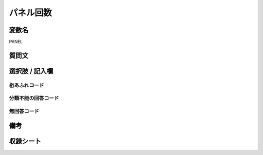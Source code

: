 .. title:: PANEL
.. rst-cllass:: item
====================================================================================================
パネル回数
====================================================================================================

.. rst-class:: varname
変数名
==================

PANEL

.. rst-class:: question
質問文
==================



.. rst-class:: answer
選択肢 / 記入欄
======================

  



.. rst-class:: overflow
桁あふれコード
-------------------------------
  


.. rst-class:: not_available
分類不能の回答コード
-------------------------------------
  


.. rst-class:: not_available
無回答コード
-------------------------------------
  


.. rst-class:: bikou
備考
==================



.. rst-class:: include_sheet
収録シート
=======================================
.. hlist::
   :columns: 3
   
   
   * p1_1
   
   * p1_2
   
   * p1_3
   
   * p1_4
   
   * p1_5
   
   * p2_1
   
   * p2_2
   
   * p2_3
   
   * p2_4
   
   * p2_5
   
   * p3_1
   
   * p3_2
   
   * p3_3
   
   * p3_4
   
   * p3_5
   
   * p4_1
   
   * p4_2
   
   * p4_3
   
   * p4_4
   
   * p4_5
   
   * p5a_1
   
   * p5a_2
   
   * p5a_3
   
   * p5a_4
   
   * p5a_5
   
   * p5b_1
   
   * p5b_2
   
   * p5b_3
   
   * p5b_4
   
   * p5b_5
   
   * p6_1
   
   * p6_2
   
   * p6_3
   
   * p6_4
   
   * p6_5
   
   * p7_1
   
   * p7_2
   
   * p7_3
   
   * p7_4
   
   * p7_5
   
   * p8_1
   
   * p8_2
   
   * p8_3
   
   * p8_4
   
   * p8_5
   
   * p9_1
   
   * p9_2
   
   * p9_3
   
   * p9_4
   
   * p9_5
   
   * p10_1
   
   * p10_2
   
   * p10_3
   
   * p10_4
   
   * p10_5
   
   * p11ab_1
   
   * p11ab_2
   
   * p11ab_3
   
   * p11ab_4
   
   * p11ab_5
   
   * p11c_1
   
   * p11c_2
   
   * p11c_3
   
   * p11c_4
   
   * p11c_5
   
   * p12_1
   
   * p12_2
   
   * p12_3
   
   * p12_4
   
   * p12_5
   
   * p13_1
   
   * p13_2
   
   * p13_3
   
   * p13_4
   
   * p13_5
   
   * p14_1
   
   * p14_2
   
   * p14_3
   
   * p14_4
   
   * p14_5
   
   * p15_1
   
   * p15_2
   
   * p15_3
   
   * p15_4
   
   * p15_5
   
   * p16abc_1
   
   * p16abc_2
   
   * p16abc_3
   
   * p16abc_4
   
   * p16abc_5
   
   * p16d_1
   
   * p16d_2
   
   * p16d_3
   
   * p16d_4
   
   * p16d_5
   
   * p17_1
   
   * p17_2
   
   * p17_3
   
   * p17_4
   
   * p17_5
   
   * p18_1
   
   * p18_2
   
   * p18_3
   
   * p18_4
   
   * p18_5
   
   * p19_1
   
   * p19_2
   
   * p19_3
   
   * p19_4
   
   * p19_5
   
   * p20_1
   
   * p20_2
   
   * p20_3
   
   * p20_4
   
   * p20_5
   
   * p21abcd_1
   
   * p21abcd_2
   
   * p21abcd_3
   
   * p21abcd_4
   
   * p21abcd_5
   
   * p21e_1
   
   * p21e_2
   
   * p21e_3
   
   * p21e_4
   
   * p21e_5
   
   * p22_1
   
   * p22_2
   
   * p22_3
   
   * p22_4
   
   * p22_5
   
   * p23_1
   
   * p23_2
   
   * p23_3
   
   * p23_4
   
   * p23_5
   
   * p24_1
   
   * p24_2
   
   * p24_3
   
   * p24_4
   
   * p24_5
   
   * p25_1
   
   * p25_2
   
   * p25_3
   
   * p25_4
   
   * p25_5
   
   * p26_1
   
   * p26_2
   
   * p26_3
   
   * p26_4
   
   * p26_5
   
   


.. index:: PANEL